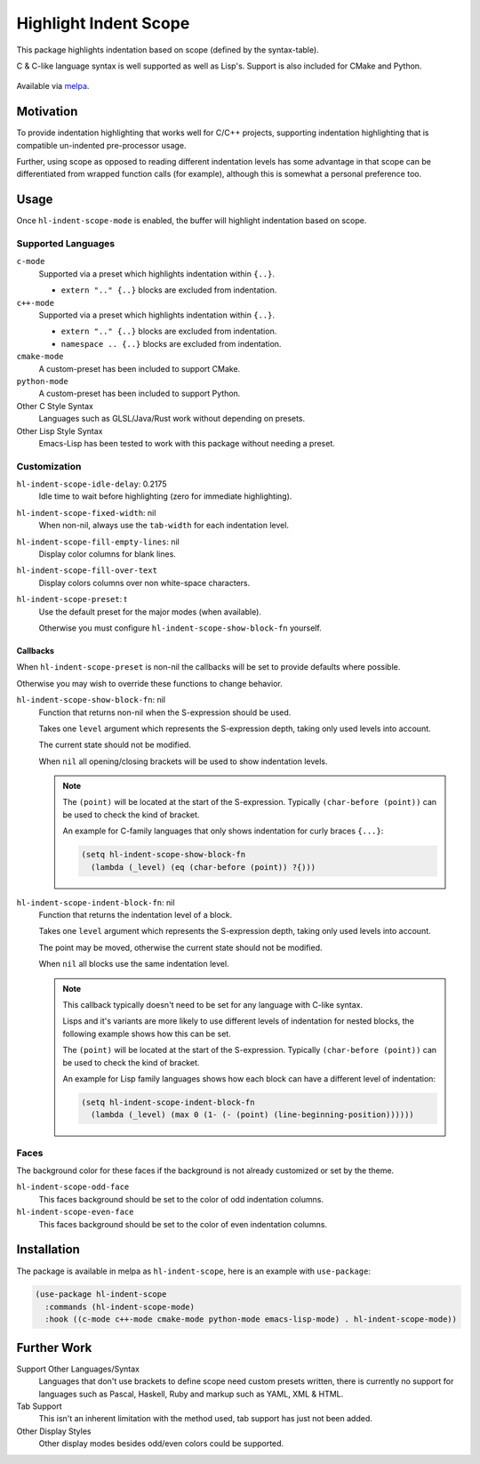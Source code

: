 ######################
Highlight Indent Scope
######################

This package highlights indentation based on scope (defined by the syntax-table).

C & C-like language syntax is well supported as well as Lisp's.
Support is also included for CMake and Python.

.. This is a PNG image.

.. figure:: https://codeberg.org/attachments/b50b1aeb-b653-4ca0-9a27-2fcc311d9bab
   :scale: 50 %
   :align: center
   :target: https://codeberg.org/attachments/b50b1aeb-b653-4ca0-9a27-2fcc311d9bab

Available via `melpa <https://melpa.org/#/hl-indent-scope>`__.


Motivation
==========

To provide indentation highlighting that works well for C/C++ projects,
supporting indentation highlighting that is compatible un-indented pre-processor usage.

Further, using scope as opposed to reading different indentation levels has some advantage
in that scope can be differentiated from wrapped function calls (for example),
although this is somewhat a personal preference too.


Usage
=====

Once ``hl-indent-scope-mode`` is enabled, the buffer will highlight indentation based on scope.


Supported Languages
-------------------

``c-mode``
   Supported via a preset which highlights indentation within ``{..}``.

   - ``extern ".." {..}`` blocks are excluded from indentation.

``c++-mode``
   Supported via a preset which highlights indentation within ``{..}``.

   - ``extern ".." {..}`` blocks are excluded from indentation.
   - ``namespace .. {..}`` blocks are excluded from indentation.

``cmake-mode``
   A custom-preset has been included to support CMake.

``python-mode``
   A custom-preset has been included to support Python.

Other C Style Syntax
   Languages such as GLSL/Java/Rust work without depending on presets.

Other Lisp Style Syntax
   Emacs-Lisp has been tested to work with this package without needing a preset.


Customization
-------------

``hl-indent-scope-idle-delay``: 0.2175
   Idle time to wait before highlighting (zero for immediate highlighting).

``hl-indent-scope-fixed-width``: nil
   When non-nil, always use the ``tab-width`` for each indentation level.

``hl-indent-scope-fill-empty-lines``: nil
   Display color columns for blank lines.

``hl-indent-scope-fill-over-text``
   Display colors columns over non white-space characters.

``hl-indent-scope-preset``: t
   Use the default preset for the major modes (when available).

   Otherwise you must configure ``hl-indent-scope-show-block-fn`` yourself.


Callbacks
^^^^^^^^^

When ``hl-indent-scope-preset`` is non-nil the callbacks will be set to provide defaults where possible.

Otherwise you may wish to override these functions to change behavior.

``hl-indent-scope-show-block-fn``: nil
   Function that returns non-nil when the S-expression should be used.

   Takes one ``level`` argument which represents the S-expression depth,
   taking only used levels into account.

   The current state should not be modified.

   When ``nil`` all opening/closing brackets will be used to show indentation levels.

   .. note::

      The ``(point)`` will be located at the start of the S-expression.
      Typically ``(char-before (point))`` can be used to check the kind of bracket.

      An example for C-family languages that only shows indentation for curly braces ``{...}``:

      .. code-block::

         (setq hl-indent-scope-show-block-fn
           (lambda (_level) (eq (char-before (point)) ?{)))


``hl-indent-scope-indent-block-fn``: nil
   Function that returns the indentation level of a block.

   Takes one ``level`` argument which represents the S-expression depth,
   taking only used levels into account.

   The point may be moved, otherwise the current state should not be modified.

   When ``nil`` all blocks use the same indentation level.

   .. note::

      This callback typically doesn't need to be set for any language with C-like syntax.

      Lisps and it's variants are more likely to use different levels of indentation for nested
      blocks, the following example shows how this can be set.

      The ``(point)`` will be located at the start of the S-expression.
      Typically ``(char-before (point))`` can be used to check the kind of bracket.

      An example for Lisp family languages shows how each block can have a different level of indentation:

      .. code-block::

         (setq hl-indent-scope-indent-block-fn
           (lambda (_level) (max 0 (1- (- (point) (line-beginning-position))))))

Faces
-----

The background color for these faces if the background is not already customized or set by the theme.

``hl-indent-scope-odd-face``
   This faces background should be set to the color of odd indentation columns.

``hl-indent-scope-even-face``
   This faces background should be set to the color of even indentation columns.


Installation
============

The package is available in melpa as ``hl-indent-scope``, here is an example with ``use-package``:

.. code-block:: elisp

   (use-package hl-indent-scope
     :commands (hl-indent-scope-mode)
     :hook ((c-mode c++-mode cmake-mode python-mode emacs-lisp-mode) . hl-indent-scope-mode))


Further Work
============

Support Other Languages/Syntax
   Languages that don't use brackets to define scope need custom presets written,
   there is currently no support for languages such as Pascal, Haskell, Ruby and markup such as YAML, XML & HTML.
Tab Support
   This isn't an inherent limitation with the method used, tab support has just not been added.
Other Display Styles
   Other display modes besides odd/even colors could be supported.
